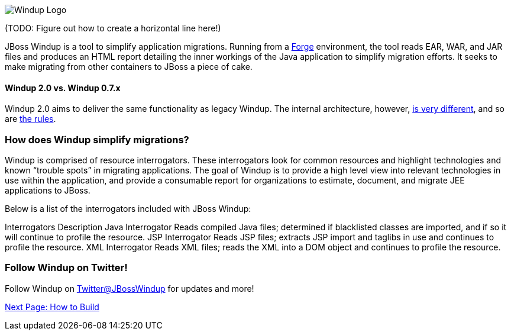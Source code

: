 image:../images/windup-logo-wiki-header.jpg[Windup Logo] 

(TODO: Figure out how to create a horizontal line here!)

JBoss Windup is a tool to simplify application migrations. Running from
a http://forge.jboss.org[Forge] environment, the tool reads EAR, WAR, and
JAR files and produces an HTML report detailing the inner workings of
the Java application to simplify migration efforts. It seeks to make
migrating from other containers to JBoss a piece of cake.

[[windup-2.0-vs.-windup-0.7.x]]
Windup 2.0 vs. Windup 0.7.x
^^^^^^^^^^^^^^^^^^^^^^^^^^^

Windup 2.0 aims to deliver the same functionality as legacy Windup. The
internal architecture, however, link:Architecture[is very different],
and so are link:Rules%20Authoring[the rules].

[[how-does-windup-simplify-migrations]]
How does Windup simplify migrations?
~~~~~~~~~~~~~~~~~~~~~~~~~~~~~~~~~~~~

Windup is comprised of resource interrogators. These interrogators look
for common resources and highlight technologies and known “trouble
spots” in migrating applications. The goal of Windup is to provide a
high level view into relevant technologies in use within the
application, and provide a consumable report for organizations to
estimate, document, and migrate JEE applications to JBoss.

Below is a list of the interrogators included with JBoss Windup:

Interrogators
Description
Java Interrogator
Reads compiled Java files; determined if blacklisted classes are
imported, and if so it will continue to profile the resource.
JSP Interrogator
Reads JSP files; extracts JSP import and taglibs in use and continues to
profile the resource.
XML Interrogator
Reads XML files; reads the XML into a DOM object and continues to
profile the resource.
[[follow-windup-on-twitter]]
Follow Windup on Twitter!
~~~~~~~~~~~~~~~~~~~~~~~~~

Follow Windup on https://twitter.com/jbosswindup[Twitter@JBossWindup] for updates and more!

link:Build-Windup[Next Page: How to Build]